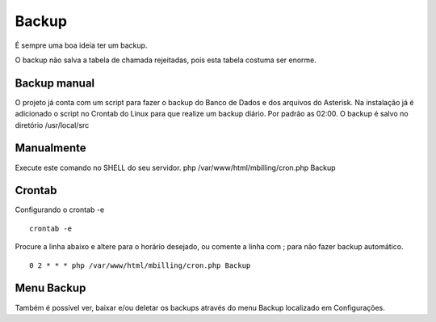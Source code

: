 ******
Backup
******

É sempre uma boa ideia ter um backup.

O backup não salva a tabela de chamada rejeitadas, pois esta tabela costuma ser enorme.

Backup manual
^^^^^^^^^^^^^

O projeto já conta com um script para fazer o backup do Banco de Dados e dos arquivos do Asterisk.
Na instalação já é adicionado o script no Crontab do Linux para que realize um backup diário. Por padrão as 02:00.
O backup é salvo no diretório /usr/local/src

Manualmente
^^^^^^^^^^^

Execute este comando no SHELL do seu servidor.
php /var/www/html/mbilling/cron.php Backup

Crontab
^^^^^^^

Configurando o crontab -e
 
::

 crontab -e

Procure a linha abaixo e altere para o horário desejado, ou comente a linha com ; para não fazer backup automático.

::

 0 2 * * * php /var/www/html/mbilling/cron.php Backup


Menu Backup
^^^^^^^^^^^

Também é possível ver, baixar e/ou deletar os backups através do menu Backup localizado em Configurações.


